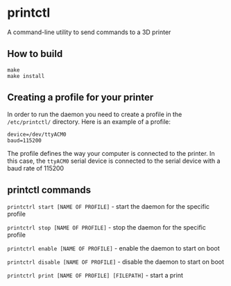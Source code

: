 * printctl
A command-line utility to send commands to a 3D printer

** How to build
#+BEGIN_SRC
make
make install
#+END_SRC

** Creating a profile for your printer
In order to run the daemon you need to create a profile in the
~/etc/printctl/~ directory. Here is an example of a profile:

#+BEGIN_SRC
device=/dev/ttyACM0
baud=115200
#+END_SRC

The profile defines the way your computer is connected to the
printer. In this case, the ~ttyACM0~ serial device is connected to the
serial device with a baud rate of 115200

** printctl commands
~printctrl start [NAME OF PROFILE]~ - start the daemon for the specific profile

~printctrl stop [NAME OF PROFILE]~ - stop the daemon for the specific profile

~printctrl enable [NAME OF PROFILE]~ - enable the daemon to start on boot

~printctrl disable [NAME OF PROFILE]~ - disable the daemon to start on boot

~printctrl print [NAME OF PROFILE] [FILEPATH]~ - start a print
